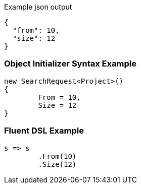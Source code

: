 :ref_current: https://www.elastic.co/guide/en/elasticsearch/reference/current

:github: https://github.com/elastic/elasticsearch-net

:imagesdir: ../../images

[source,javascript,method="expectjson"]
.Example json output
----
{
  "from": 10,
  "size": 12
}
----

=== Object Initializer Syntax Example

[source,csharp,method="initializer"]
----
new SearchRequest<Project>()
{
	From = 10,
	Size = 12
}
----

=== Fluent DSL Example

[source,csharp,method="fluent"]
----
s => s
	.From(10)
	.Size(12)
----

